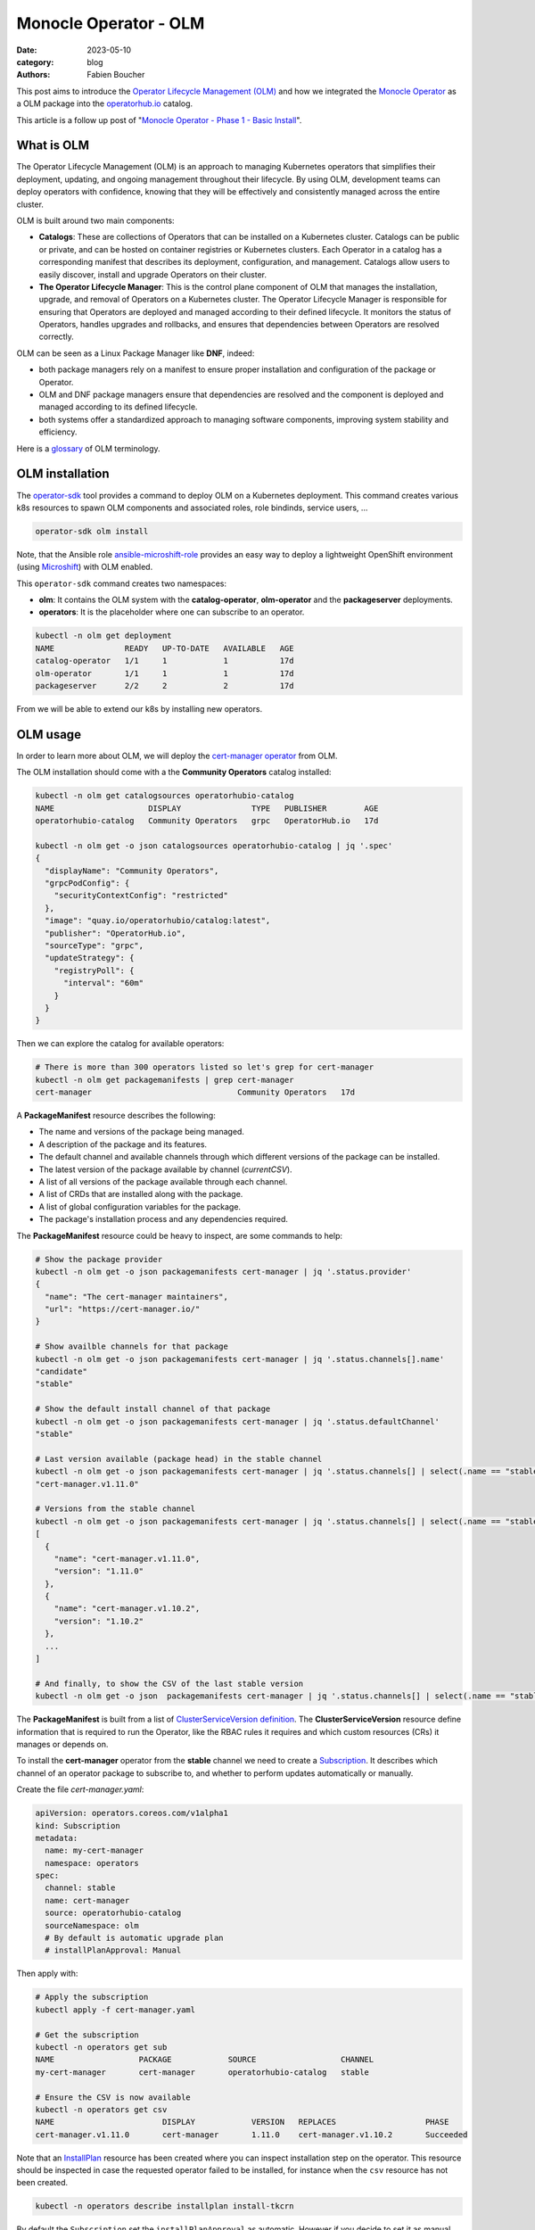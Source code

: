 Monocle Operator - OLM
######################

:date: 2023-05-10
:category: blog
:authors: Fabien Boucher

.. raw:: html

   <style type="text/css">

     .literal {
       border-radius: 6px;
       padding: 1px 1px;
       background-color: rgba(27,31,35,.05);
     }

   </style>

This post aims to introduce the `Operator Lifecycle Management (OLM)`_
and how we integrated the `Monocle Operator`_ as a OLM package into the
`operatorhub.io`_ catalog.

This article is a follow up post of "`Monocle Operator - Phase 1 - Basic
Install`_".

What is OLM
===========

The Operator Lifecycle Management (OLM) is an approach to managing
Kubernetes operators that simplifies their deployment, updating, and
ongoing management throughout their lifecycle. By using OLM, development
teams can deploy operators with confidence, knowing that they will be
effectively and consistently managed across the entire cluster.

OLM is built around two main components:

-  **Catalogs**: These are collections of Operators that can be
   installed on a Kubernetes cluster. Catalogs can be public or private,
   and can be hosted on container registries or Kubernetes clusters.
   Each Operator in a catalog has a corresponding manifest that
   describes its deployment, configuration, and management. Catalogs
   allow users to easily discover, install and upgrade Operators on
   their cluster.

-  **The Operator Lifecycle Manager**: This is the control plane
   component of OLM that manages the installation, upgrade, and removal
   of Operators on a Kubernetes cluster. The Operator Lifecycle Manager
   is responsible for ensuring that Operators are deployed and managed
   according to their defined lifecycle. It monitors the status of
   Operators, handles upgrades and rollbacks, and ensures that
   dependencies between Operators are resolved correctly.

OLM can be seen as a Linux Package Manager like **DNF**, indeed:

-  both package managers rely on a manifest to ensure proper
   installation and configuration of the package or Operator.
-  OLM and DNF package managers ensure that dependencies are resolved
   and the component is deployed and managed according to its defined
   lifecycle.
-  both systems offer a standardized approach to managing software
   components, improving system stability and efficiency.

Here is a `glossary`_ of OLM terminology.

OLM installation
================

The `operator-sdk`_ tool provides a command to deploy OLM on a
Kubernetes deployment. This command creates various k8s resources to
spawn OLM components and associated roles, role bindinds, service users,
...

.. code-block:: shell

   operator-sdk olm install

Note, that the Ansible role `ansible-microshift-role`_ provides an easy
way to deploy a lightweight OpenShift environment (using `Microshift`_)
with OLM enabled.

This ``operator-sdk`` command creates two namespaces:

-  **olm**: It contains the OLM system with the **catalog-operator**,
   **olm-operator** and the **packageserver** deployments.
-  **operators**: It is the placeholder where one can subscribe to an
   operator.

.. code-block:: shell

   kubectl -n olm get deployment
   NAME               READY   UP-TO-DATE   AVAILABLE   AGE
   catalog-operator   1/1     1            1           17d
   olm-operator       1/1     1            1           17d
   packageserver      2/2     2            2           17d

From we will be able to extend our k8s by installing new operators.

OLM usage
=========

In order to learn more about OLM, we will deploy the `cert-manager
operator`_ from OLM.

The OLM installation should come with a the **Community Operators**
catalog installed:

.. code-block:: shell

   kubectl -n olm get catalogsources operatorhubio-catalog
   NAME                    DISPLAY               TYPE   PUBLISHER        AGE
   operatorhubio-catalog   Community Operators   grpc   OperatorHub.io   17d

   kubectl -n olm get -o json catalogsources operatorhubio-catalog | jq '.spec'
   {
     "displayName": "Community Operators",
     "grpcPodConfig": {
       "securityContextConfig": "restricted"
     },
     "image": "quay.io/operatorhubio/catalog:latest",
     "publisher": "OperatorHub.io",
     "sourceType": "grpc",
     "updateStrategy": {
       "registryPoll": {
         "interval": "60m"
       }
     }
   }

Then we can explore the catalog for available operators:

.. code-block:: shell

   # There is more than 300 operators listed so let's grep for cert-manager
   kubectl -n olm get packagemanifests | grep cert-manager
   cert-manager                               Community Operators   17d

A **PackageManifest** resource describes the following:

-  The name and versions of the package being managed.
-  A description of the package and its features.
-  The default channel and available channels through which different
   versions of the package can be installed.
-  The latest version of the package available by channel
   (*currentCSV*).
-  A list of all versions of the package available through each channel.
-  A list of CRDs that are installed along with the package.
-  A list of global configuration variables for the package.
-  The package's installation process and any dependencies required.

The **PackageManifest** resource could be heavy to inspect, are some
commands to help:

.. code-block:: shell

   # Show the package provider
   kubectl -n olm get -o json packagemanifests cert-manager | jq '.status.provider'
   {
     "name": "The cert-manager maintainers",
     "url": "https://cert-manager.io/"
   }

   # Show availble channels for that package
   kubectl -n olm get -o json packagemanifests cert-manager | jq '.status.channels[].name'
   "candidate"
   "stable"

   # Show the default install channel of that package
   kubectl -n olm get -o json packagemanifests cert-manager | jq '.status.defaultChannel'
   "stable"

   # Last version available (package head) in the stable channel
   kubectl -n olm get -o json packagemanifests cert-manager | jq '.status.channels[] | select(.name == "stable") | .currentCSV'
   "cert-manager.v1.11.0"

   # Versions from the stable channel
   kubectl -n olm get -o json packagemanifests cert-manager | jq '.status.channels[] | select(.name == "stable") | .entries'
   [
     {
       "name": "cert-manager.v1.11.0",
       "version": "1.11.0"
     },
     {
       "name": "cert-manager.v1.10.2",
       "version": "1.10.2"
     },
     ...
   ]

   # And finally, to show the CSV of the last stable version
   kubectl -n olm get -o json  packagemanifests cert-manager | jq '.status.channels[] | select(.name == "stable") | .currentCSVDesc' | less

The **PackageManifest** is built from a list of `ClusterServiceVersion
definition`_. The **ClusterServiceVersion** resource define information
that is required to run the Operator, like the RBAC rules it requires
and which custom resources (CRs) it manages or depends on.

To install the **cert-manager** operator from the **stable** channel we
need to create a `Subscription`_. It describes which channel of an
operator package to subscribe to, and whether to perform updates
automatically or manually.

Create the file *cert-manager.yaml*:

.. code-block:: yaml

   apiVersion: operators.coreos.com/v1alpha1
   kind: Subscription
   metadata:
     name: my-cert-manager
     namespace: operators
   spec:
     channel: stable
     name: cert-manager
     source: operatorhubio-catalog
     sourceNamespace: olm
     # By default is automatic upgrade plan
     # installPlanApproval: Manual

Then apply with:

.. code-block:: shell

   # Apply the subscription
   kubectl apply -f cert-manager.yaml

   # Get the subscription
   kubectl -n operators get sub
   NAME                  PACKAGE            SOURCE                  CHANNEL
   my-cert-manager       cert-manager       operatorhubio-catalog   stable

   # Ensure the CSV is now available
   kubectl -n operators get csv
   NAME                       DISPLAY            VERSION   REPLACES                   PHASE
   cert-manager.v1.11.0       cert-manager       1.11.0    cert-manager.v1.10.2       Succeeded

Note that an `InstallPlan`_ resource has been created where you can
inspect installation step on the operator. This resource should be
inspected in case the requested operator failed to be installed, for
instance when the ``csv`` resource has not been created.

.. code-block:: shell

   kubectl -n operators describe installplan install-tkcrn

By default the ``Subscription`` set the ``installPlanApproval`` as
automatic. However if you decide to set it as manual, when OLM detects a
possible upgrade (because of a new version available in the ``stable``
channel), then the ``InstallPlan`` will need to be manually updated to
approve the upgrade. The process is described `here`_.

Beside the fact that the ``cert-manager.v1.11.0`` CSV phase if
``Succeeded`` we can verify that the ``cert-manager`` operator is
running:

.. code-block:: shell

   kubectl -n operators get all | grep cert-manager
   pod/cert-manager-68c79ccf94-hkbp8                               1/1     Running   0          62m
   pod/cert-manager-cainjector-86c79dd959-q6x2q                    1/1     Running   0          62m
   pod/cert-manager-webhook-b685d8cd4-9q6jj                        1/1     Running   0          62m
   service/cert-manager                                          ClusterIP   10.43.98.149    <none>        9402/TCP   63m
   service/cert-manager-webhook                                  ClusterIP   10.43.18.198    <none>        443/TCP    63m
   service/cert-manager-webhook-service                          ClusterIP   10.43.34.128    <none>        443/TCP    62m
   deployment.apps/cert-manager                               1/1     1            1           62m
   deployment.apps/cert-manager-cainjector                    1/1     1            1           62m
   deployment.apps/cert-manager-webhook                       1/1     1            1           62m
   replicaset.apps/cert-manager-68c79ccf94                               1         1         1       62m
   replicaset.apps/cert-manager-cainjector-86c79dd959                    1         1         1       62m
   replicaset.apps/cert-manager-webhook-b685d8cd4                        1         1         1       62m

The requested operator is installed in the same namespace than its
``Subscription``.

We can also ensure that CRDs provided by the operator are available:

.. code-block:: shell

   kubectl api-resources | grep cert-manager
   challenges                                     acme.cert-manager.io/v1                      true         Challenge
   orders                                         acme.cert-manager.io/v1                      true         Order
   certificaterequests               cr,crs       cert-manager.io/v1                           true         CertificateRequest
   certificates                      cert,certs   cert-manager.io/v1                           true         Certificate
   clusterissuers                                 cert-manager.io/v1                           false        ClusterIssuer
   issuers                                        cert-manager.io/v1                           true         Issuer

Finally, let's create a namespace and reclaim for an ``Issuer``
instance:

Create the file *issuer.yaml*:

.. code-block:: yaml

   apiVersion: cert-manager.io/v1
   kind: Issuer
   metadata:
     name: example-issuer
   spec:
     selfSigned: {}

Then apply the resource in a new namespace:

.. code-block:: shell

   kubectl ceate ns test-cert-manager

   kubectl -n test-cert-manager apply -f issuer.yaml
   issuer.cert-manager.io/example-issuer created

   kubectl -n test-cert-manager get issuers
   NAME             READY   AGE
   example-issuer   True    7s

Packaging Monocle for OLM
=========================

Recently we wrote an `Operator`_ for the Monocle project and we were
curious about how to leverage OLM to make it easily consumable.

An `operator.yaml`_ file was generated by the
``kustomize build config/default`` and then it was possible to apply the
Monocle CRD and *install* the various resources (namespace, serviceuser,
roles, role bindings, deployments, ...) to get the operator running.

From there the process was to create the `bundle`_ (or a package) using
the ``Makefile``'s target ``bundle``:

.. code-block:: shell

   make bundle

This creates a directory ``bundle`` which contains some directories:

-  *manifests*: containing mainly the CRD(s), and the
   ClusterServiceVersion.
-  *metadata*: this is some annotations to describe the bundle.
-  *tests/scorecard*: this describe various to be performed on the
   bundle.

And that's just it. However we would like to validate our bundle, to do
so we need to perform the following steps.

First we need to build and publish the ``bundle``'s container image, so
the our ``Makefile`` provides a ``bundle-build`` target:

.. code-block:: shell

   make bundle-build bundle-push

Then we can use the ``operator-sdk run bundle`` command to simulate an
OLM flow:

-  Create an ``operator catalog`` containing only our ``bundle``
-  Run a Pod to serve the new ``catalog``
-  Create a ``CatalogSource`` resource to make the new ``catalog``
   available
-  ...

.. code-block:: shell

   kubectl create ns bundle-catalog-ns
   oc adm policy add-scc-to-user privileged system:serviceaccount:bundle-catalog-ns:default
   operator-sdk --verbose run bundle quay.io/change-metrics/monocle-operator-bundle:v0.0.1 --namespace bundle-catalog-ns --security-context-config restricted

.. _monocle-operator-on-operatorhubio:

Monocle operator on OperatorHub.io
==================================

More reading
============

Here are some useful links to help extend your understanding:

-  https://docs.openshift.com/container-platform/4.12/operators/understanding/olm/olm-understanding-olm.html

.. _Operator Lifecycle Management (OLM): https://olm.operatorframework.io/
.. _Monocle Operator: https://github.com/change-metrics/monocle-operator
.. _operatorhub.io: https://operatorhub.io
.. _Monocle Operator - Phase 1 - Basic Install: https://www.softwarefactory-project.io/monocle-operator-phase-1-basic-install.html
.. _glossary: https://olm.operatorframework.io/docs/glossary/
.. _operator-sdk: https://sdk.operatorframework.io/
.. _ansible-microshift-role: https://github.com/openstack-k8s-operators/ansible-microshift-role
.. _Microshift: https://github.com/openshift/microshift
.. _cert-manager operator: https://operatorhub.io/operator/cert-manager
.. _ClusterServiceVersion definition: https://docs.openshift.com/container-platform/4.12/operators/understanding/olm-common-terms.html#olm-common-terms-csv_olm-common-terms
.. _Subscription: https://olm.operatorframework.io/docs/concepts/crds/subscription/
.. _InstallPlan: https://olm.operatorframework.io/docs/concepts/crds/installplan/
.. _here: https://olm.operatorframework.io/docs/concepts/crds/subscription/#manually-approving-upgrades-via-subscriptions
.. _Operator: https://github.com/change-metrics/monocle-operator
.. _operator.yaml: https://github.com/change-metrics/monocle-operator/tree/6b8a02f9087f83798f732ede85cbe35c0304cb58/install
.. _bundle: https://olm.operatorframework.io/docs/glossary/#bundle
